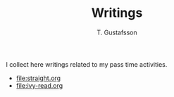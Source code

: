 #+TITLE: Writings
#+AUTHOR: T. Gustafsson

I collect here writings related to my pass time activities.

- [[file:straight.org]]
- [[file:ivy-read.org]]
